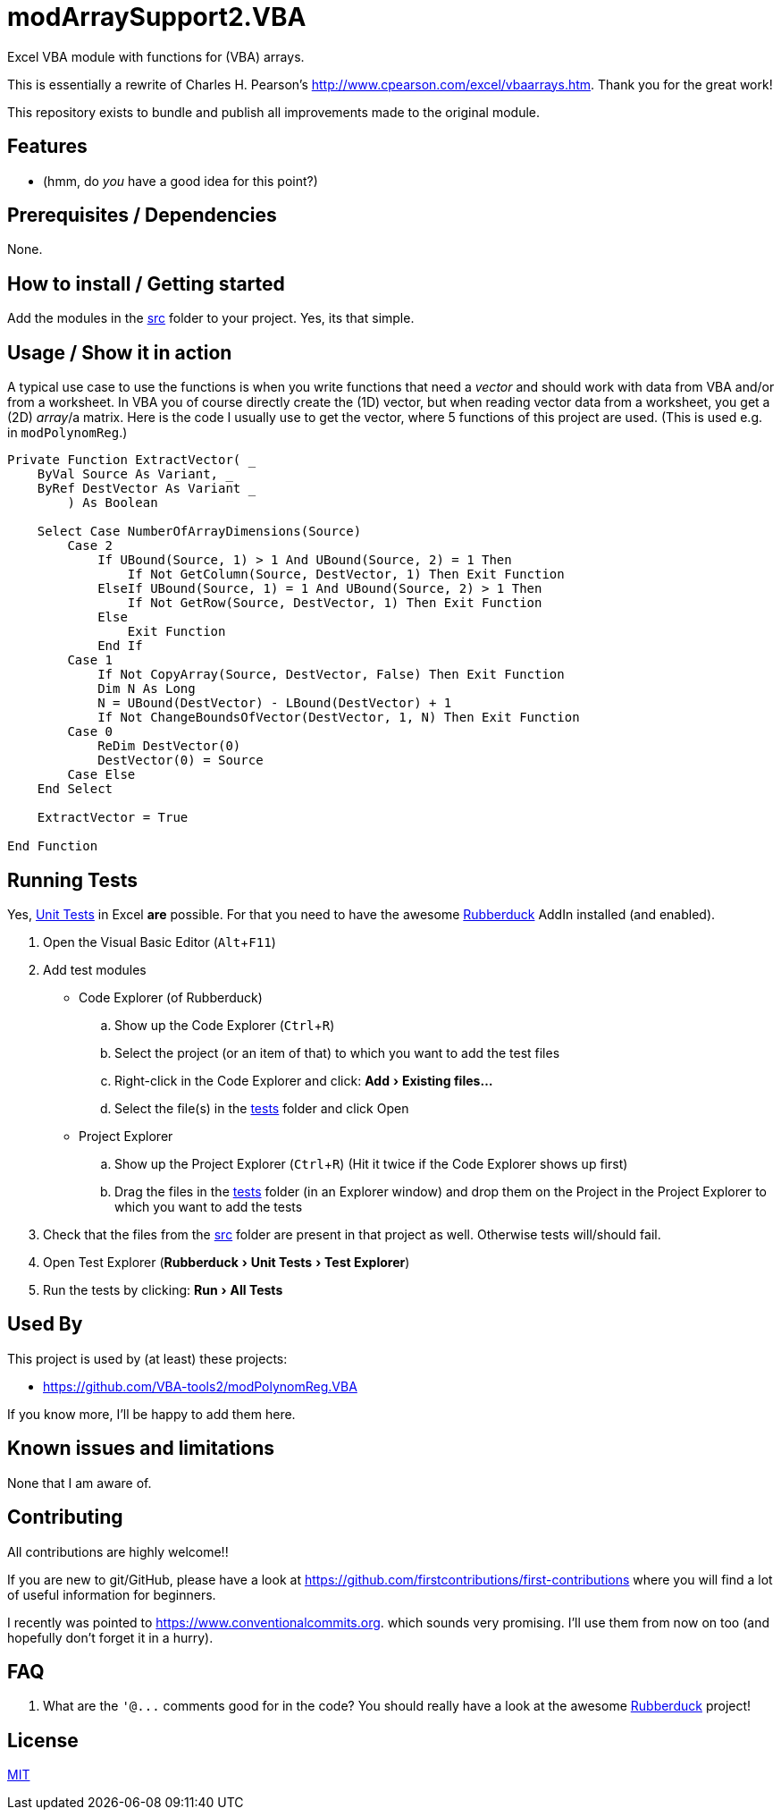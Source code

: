 
= modArraySupport2.VBA
:experimental:
:icons:         // not sure if this is needed
:uri-commit-messages: https://www.conventionalcommits.org
:uri-cpearson-modArraySupport: http://www.cpearson.com/excel/vbaarrays.htm
:uri-GitHub-FirstContribution: https://github.com/firstcontributions/first-contributions
:uri-license: https://choosealicense.com/licenses/mit/
:uri-rubberduck: https://rubberduckvba.com/
:uri-UnitTests: https://en.wikipedia.org/wiki/Unit_testing

Excel VBA module with functions for (VBA) arrays.

This is essentially a rewrite of Charles H. Pearson's {uri-cpearson-modArraySupport}.
Thank you for the great work!

This repository exists to bundle and publish all improvements made to the original module.

== Features

* (hmm, do _you_ have a good idea for this point?)

== Prerequisites / Dependencies

None.

== How to install / Getting started

Add the modules in the link:../src[src] folder to your project.
Yes, its that simple.

== Usage / Show it in action

A typical use case to use the functions is when you write functions that need a _vector_ and should work with data from VBA and/or from a worksheet.
In VBA you of course directly create the (1D) vector, but when reading vector data from a worksheet, you get a (2D) _array_/a matrix.
Here is the code I usually use to get the vector, where 5 functions of this project are used.
(This is used e.g. in `+modPolynomReg+`.)

[source,vba]
----
Private Function ExtractVector( _
    ByVal Source As Variant, _
    ByRef DestVector As Variant _
        ) As Boolean

    Select Case NumberOfArrayDimensions(Source)
        Case 2
            If UBound(Source, 1) > 1 And UBound(Source, 2) = 1 Then
                If Not GetColumn(Source, DestVector, 1) Then Exit Function
            ElseIf UBound(Source, 1) = 1 And UBound(Source, 2) > 1 Then
                If Not GetRow(Source, DestVector, 1) Then Exit Function
            Else
                Exit Function
            End If
        Case 1
            If Not CopyArray(Source, DestVector, False) Then Exit Function
            Dim N As Long
            N = UBound(DestVector) - LBound(DestVector) + 1
            If Not ChangeBoundsOfVector(DestVector, 1, N) Then Exit Function
        Case 0
            ReDim DestVector(0)
            DestVector(0) = Source
        Case Else
    End Select

    ExtractVector = True

End Function
----

== Running Tests

Yes, {uri-UnitTests}[Unit Tests] in Excel *are* possible.
For that you need to have the awesome {uri-rubberduck}[Rubberduck] AddIn installed (and enabled).

. Open the Visual Basic Editor (kbd:[Alt+F11])
. Add test modules
  * Code Explorer (of Rubberduck)
    .. Show up the Code Explorer (kbd:[Ctrl+R])
    .. Select the project (or an item of that) to which you want to add the test files
    .. Right-click in the Code Explorer and click: menu:Add[Existing files...]
    .. Select the file(s) in the link:../tests[tests] folder and click Open
  * Project Explorer
    .. Show up the Project Explorer (kbd:[Ctrl+R])
       (Hit it twice if the Code Explorer shows up first)
    .. Drag the files in the link:../tests[tests] folder (in an Explorer window) and drop them on the Project in the Project Explorer to which you want to add the tests
. Check that the files from the link:../src[src] folder are present in that project as well.
  Otherwise tests will/should fail.
. Open Test Explorer (menu:Rubberduck[Unit Tests > Test Explorer])
. Run the tests by clicking: menu:Run[All Tests]

== Used By

This project is used by (at least) these projects:

* <https://github.com/VBA-tools2/modPolynomReg.VBA>

If you know more, I'll be happy to add them here.

== Known issues and limitations

None that I am aware of.

== Contributing

All contributions are highly welcome!!

If you are new to git/GitHub, please have a look at {uri-GitHub-FirstContribution} where you will find a lot of useful information for beginners.

I recently was pointed to {uri-commit-messages}.
which sounds very promising. I'll use them from now on too (and hopefully don't forget it in a hurry).

== FAQ

. What are the `+'@...+` comments good for in the code?
  You should really have a look at the awesome {uri-rubberduck}[Rubberduck] project!

== License

{uri-license}[MIT]
